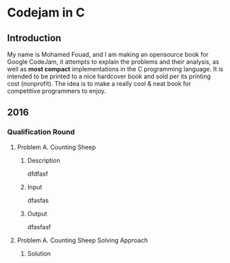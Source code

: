 * Codejam in C 
** Introduction
   My name is Mohamed Fouad, and I am making an opensource book for Google CodeJam, it attempts to explain
   the problems and their analysis, as well as *most compact* implementations in
   the C programming language. It is intended to be printed to a nice
   hardcover book and sold per its printing cost (nonprofit). The idea
   is to make a really cool & neat book for competitive programmers to enjoy. 

** 2016
*** Qualification Round
**** Problem A. Counting Sheep
***** Description
      dfdfasf
***** Input
      dfasfas
***** Output
      dfasfasf

**** Problem A. Counting Sheep Solving Approach 

***** Solution

      #+BEGIN_SRC C

      #+END_SRC
